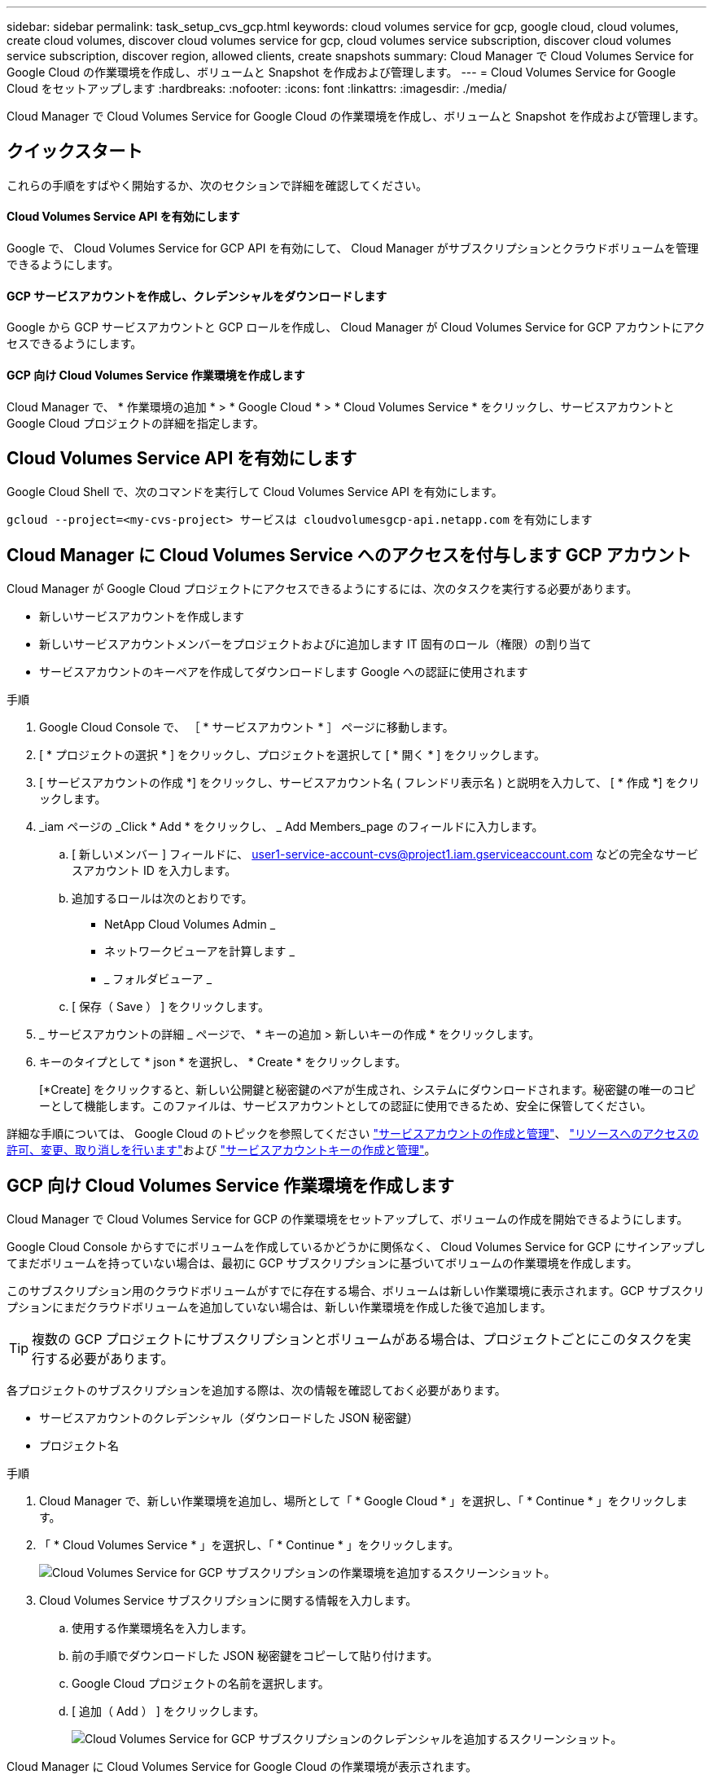 ---
sidebar: sidebar 
permalink: task_setup_cvs_gcp.html 
keywords: cloud volumes service for gcp, google cloud, cloud volumes, create cloud volumes, discover cloud volumes service for gcp, cloud volumes service subscription, discover cloud volumes service subscription, discover region, allowed clients, create snapshots 
summary: Cloud Manager で Cloud Volumes Service for Google Cloud の作業環境を作成し、ボリュームと Snapshot を作成および管理します。 
---
= Cloud Volumes Service for Google Cloud をセットアップします
:hardbreaks:
:nofooter: 
:icons: font
:linkattrs: 
:imagesdir: ./media/


[role="lead"]
Cloud Manager で Cloud Volumes Service for Google Cloud の作業環境を作成し、ボリュームと Snapshot を作成および管理します。



== クイックスタート

これらの手順をすばやく開始するか、次のセクションで詳細を確認してください。



==== Cloud Volumes Service API を有効にします

[role="quick-margin-para"]
Google で、 Cloud Volumes Service for GCP API を有効にして、 Cloud Manager がサブスクリプションとクラウドボリュームを管理できるようにします。



==== GCP サービスアカウントを作成し、クレデンシャルをダウンロードします

[role="quick-margin-para"]
Google から GCP サービスアカウントと GCP ロールを作成し、 Cloud Manager が Cloud Volumes Service for GCP アカウントにアクセスできるようにします。



==== GCP 向け Cloud Volumes Service 作業環境を作成します

[role="quick-margin-para"]
Cloud Manager で、 * 作業環境の追加 * > * Google Cloud * > * Cloud Volumes Service * をクリックし、サービスアカウントと Google Cloud プロジェクトの詳細を指定します。



== Cloud Volumes Service API を有効にします

Google Cloud Shell で、次のコマンドを実行して Cloud Volumes Service API を有効にします。

`gcloud --project=<my-cvs-project> サービスは cloudvolumesgcp-api.netapp.com` を有効にします



== Cloud Manager に Cloud Volumes Service へのアクセスを付与します GCP アカウント

Cloud Manager が Google Cloud プロジェクトにアクセスできるようにするには、次のタスクを実行する必要があります。

* 新しいサービスアカウントを作成します
* 新しいサービスアカウントメンバーをプロジェクトおよびに追加します IT 固有のロール（権限）の割り当て
* サービスアカウントのキーペアを作成してダウンロードします Google への認証に使用されます


.手順
. Google Cloud Console で、 ［ * サービスアカウント * ］ ページに移動します。
. [ * プロジェクトの選択 * ] をクリックし、プロジェクトを選択して [ * 開く * ] をクリックします。
. [ サービスアカウントの作成 *] をクリックし、サービスアカウント名 ( フレンドリ表示名 ) と説明を入力して、 [ * 作成 *] をクリックします。
. _iam ページの _Click * Add * をクリックし、 _ Add Members_page のフィールドに入力します。
+
.. [ 新しいメンバー ] フィールドに、 user1-service-account-cvs@project1.iam.gserviceaccount.com などの完全なサービスアカウント ID を入力します。
.. 追加するロールは次のとおりです。
+
*** NetApp Cloud Volumes Admin _
*** ネットワークビューアを計算します _
*** _ フォルダビューア _


.. [ 保存（ Save ） ] をクリックします。


. _ サービスアカウントの詳細 _ ページで、 * キーの追加 > 新しいキーの作成 * をクリックします。
. キーのタイプとして * json * を選択し、 * Create * をクリックします。
+
[*Create] をクリックすると、新しい公開鍵と秘密鍵のペアが生成され、システムにダウンロードされます。秘密鍵の唯一のコピーとして機能します。このファイルは、サービスアカウントとしての認証に使用できるため、安全に保管してください。



詳細な手順については、 Google Cloud のトピックを参照してください link:https://cloud.google.com/iam/docs/creating-managing-service-accounts["サービスアカウントの作成と管理"^]、 link:https://cloud.google.com/iam/docs/granting-changing-revoking-access["リソースへのアクセスの許可、変更、取り消しを行います"^]および link:https://cloud.google.com/iam/docs/creating-managing-service-account-keys["サービスアカウントキーの作成と管理"^]。



== GCP 向け Cloud Volumes Service 作業環境を作成します

Cloud Manager で Cloud Volumes Service for GCP の作業環境をセットアップして、ボリュームの作成を開始できるようにします。

Google Cloud Console からすでにボリュームを作成しているかどうかに関係なく、 Cloud Volumes Service for GCP にサインアップしてまだボリュームを持っていない場合は、最初に GCP サブスクリプションに基づいてボリュームの作業環境を作成します。

このサブスクリプション用のクラウドボリュームがすでに存在する場合、ボリュームは新しい作業環境に表示されます。GCP サブスクリプションにまだクラウドボリュームを追加していない場合は、新しい作業環境を作成した後で追加します。


TIP: 複数の GCP プロジェクトにサブスクリプションとボリュームがある場合は、プロジェクトごとにこのタスクを実行する必要があります。

各プロジェクトのサブスクリプションを追加する際は、次の情報を確認しておく必要があります。

* サービスアカウントのクレデンシャル（ダウンロードした JSON 秘密鍵）
* プロジェクト名


.手順
. Cloud Manager で、新しい作業環境を追加し、場所として「 * Google Cloud * 」を選択し、「 * Continue * 」をクリックします。
. 「 * Cloud Volumes Service * 」を選択し、「 * Continue * 」をクリックします。
+
image:screenshot_add_cvs_gcp_working_env.png["Cloud Volumes Service for GCP サブスクリプションの作業環境を追加するスクリーンショット。"]

. Cloud Volumes Service サブスクリプションに関する情報を入力します。
+
.. 使用する作業環境名を入力します。
.. 前の手順でダウンロードした JSON 秘密鍵をコピーして貼り付けます。
.. Google Cloud プロジェクトの名前を選択します。
.. [ 追加（ Add ） ] をクリックします。
+
image:screenshot_add_cvs_gcp_credentials.png["Cloud Volumes Service for GCP サブスクリプションのクレデンシャルを追加するスクリーンショット。"]





Cloud Manager に Cloud Volumes Service for Google Cloud の作業環境が表示されます。

image:screenshot_cvs_gcp_cloud.png["Cloud Volumes Service for Google Cloud 作業環境のスクリーンショット。"]

このサブスクリプション用のクラウドボリュームがすでに存在する場合は、新しい作業環境にスクリーンショットに示すようにボリュームが表示されます。Cloud Manager からクラウドボリュームを追加することができます。

このサブスクリプションにクラウドボリュームが存在しない場合は、ここで作成します。

link:task_manage_cvs_gcp.html["ボリュームの作成と管理を開始します"]。
